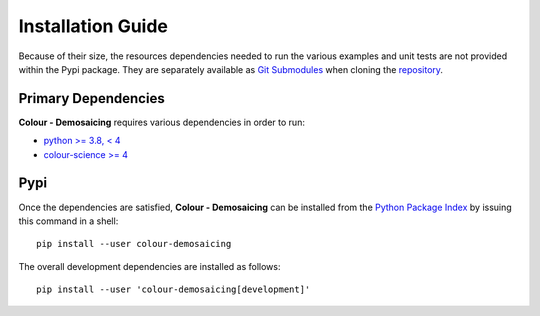 Installation Guide
==================

Because of their size, the resources dependencies needed to run the various
examples and unit tests are not provided within the Pypi package. They are
separately available as
`Git Submodules <https://git-scm.com/book/en/v2/Git-Tools-Submodules>`__
when cloning the
`repository <https://github.com/colour-science/colour-demosaicing>`__.

Primary Dependencies
--------------------

**Colour - Demosaicing** requires various dependencies in order to run:

- `python >= 3.8, < 4 <https://www.python.org/download/releases/>`__
- `colour-science >= 4 <https://pypi.org/project/colour-science/>`__

Pypi
----

Once the dependencies are satisfied, **Colour - Demosaicing** can be installed from
the `Python Package Index <http://pypi.python.org/pypi/colour-demosaicing>`__ by
issuing this command in a shell::

    pip install --user colour-demosaicing

The overall development dependencies are installed as follows::

    pip install --user 'colour-demosaicing[development]'
